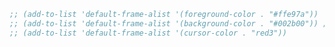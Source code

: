 #+BEGIN_SRC emacs-lisp
  ;; (add-to-list 'default-frame-alist '(foreground-color . "#ffe97a"))
  ;; (add-to-list 'default-frame-alist '(background-color . "#002b00")) ; TODO: background color #002b00
  ;; (add-to-list 'default-frame-alist '(cursor-color . "red3"))

#+END_SRC
